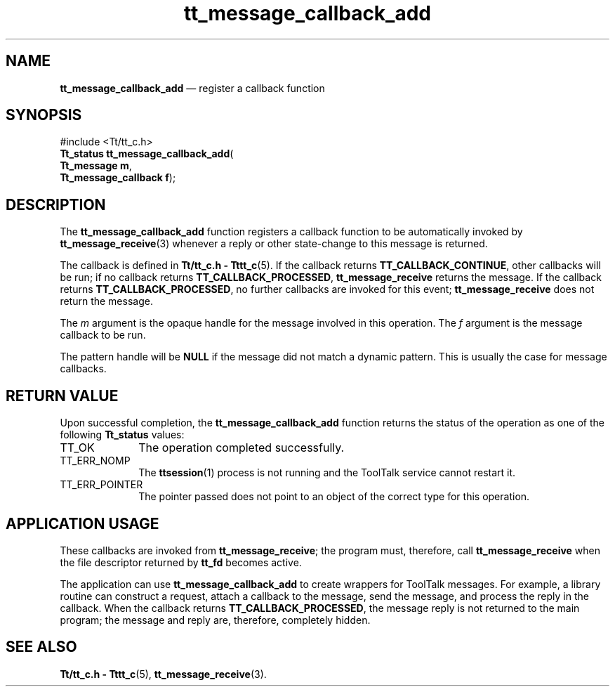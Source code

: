 '\" t
...\" call_add.sgm /main/5 1996/08/30 13:35:25 rws $
...\" call_add.sgm /main/5 1996/08/30 13:35:25 rws $-->
.de P!
.fl
\!!1 setgray
.fl
\\&.\"
.fl
\!!0 setgray
.fl			\" force out current output buffer
\!!save /psv exch def currentpoint translate 0 0 moveto
\!!/showpage{}def
.fl			\" prolog
.sy sed -e 's/^/!/' \\$1\" bring in postscript file
\!!psv restore
.
.de pF
.ie     \\*(f1 .ds f1 \\n(.f
.el .ie \\*(f2 .ds f2 \\n(.f
.el .ie \\*(f3 .ds f3 \\n(.f
.el .ie \\*(f4 .ds f4 \\n(.f
.el .tm ? font overflow
.ft \\$1
..
.de fP
.ie     !\\*(f4 \{\
.	ft \\*(f4
.	ds f4\"
'	br \}
.el .ie !\\*(f3 \{\
.	ft \\*(f3
.	ds f3\"
'	br \}
.el .ie !\\*(f2 \{\
.	ft \\*(f2
.	ds f2\"
'	br \}
.el .ie !\\*(f1 \{\
.	ft \\*(f1
.	ds f1\"
'	br \}
.el .tm ? font underflow
..
.ds f1\"
.ds f2\"
.ds f3\"
.ds f4\"
.ta 8n 16n 24n 32n 40n 48n 56n 64n 72n 
.TH "tt_message_callback_add" "library call"
.SH "NAME"
\fBtt_message_callback_add\fP \(em register a callback function
.SH "SYNOPSIS"
.PP
.nf
#include <Tt/tt_c\&.h>
\fBTt_status \fBtt_message_callback_add\fP\fR(
\fBTt_message \fBm\fR\fR,
\fBTt_message_callback \fBf\fR\fR);
.fi
.SH "DESCRIPTION"
.PP
The
\fBtt_message_callback_add\fP function
registers a callback function to be automatically invoked by
\fBtt_message_receive\fP(3) whenever a reply or other state-change to this message is returned\&.
.PP
The callback is defined in
\fBTt/tt_c\&.h - Tttt_c\fP(5)\&. If the callback returns
\fBTT_CALLBACK_CONTINUE\fP, other callbacks will be
run; if no callback returns
\fBTT_CALLBACK_PROCESSED\fP, \fBtt_message_receive\fP returns the message\&.
If the callback returns
\fBTT_CALLBACK_PROCESSED\fP, no further callbacks are
invoked for this event;
\fBtt_message_receive\fP does not return the message\&.
.PP
The
\fIm\fP argument is the opaque handle for the message involved in this operation\&.
The
\fIf\fP argument is the message callback to be run\&.
.PP
The pattern handle will be
\fBNULL\fP if the message did not match a dynamic pattern\&.
This is usually the case for message callbacks\&.
.SH "RETURN VALUE"
.PP
Upon successful completion, the
\fBtt_message_callback_add\fP function returns the status of the operation as one of the following
\fBTt_status\fR values:
.IP "TT_OK" 10
The operation completed successfully\&.
.IP "TT_ERR_NOMP" 10
The
\fBttsession\fP(1) process is not running and the ToolTalk service cannot restart it\&.
.IP "TT_ERR_POINTER" 10
The pointer passed does not point to an object of
the correct type for this operation\&.
.SH "APPLICATION USAGE"
.PP
These callbacks are invoked from
\fBtt_message_receive\fP; the program must, therefore, call
\fBtt_message_receive\fP when the file descriptor returned by
\fBtt_fd\fP becomes active\&.
.PP
The application can use
\fBtt_message_callback_add\fP to create wrappers for ToolTalk messages\&.
For example, a library routine can construct a request,
attach a callback to the message, send
the message, and process the reply in the callback\&.
When the callback returns
\fBTT_CALLBACK_PROCESSED\fP, the message reply is not returned to the main
program; the message and reply are, therefore, completely hidden\&.
.SH "SEE ALSO"
.PP
\fBTt/tt_c\&.h - Tttt_c\fP(5), \fBtt_message_receive\fP(3)\&.
...\" created by instant / docbook-to-man, Sun 02 Sep 2012, 09:40
